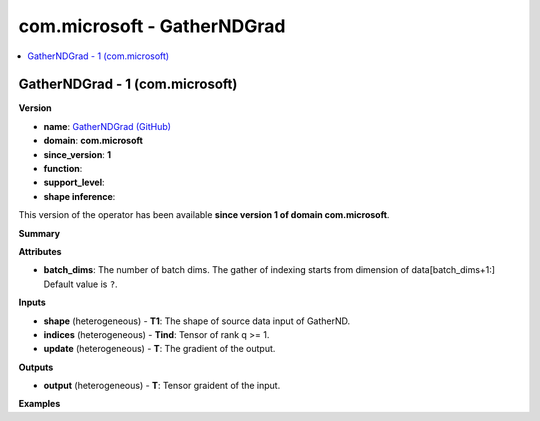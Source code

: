 
.. _l-onnx-doccom.microsoft-GatherNDGrad:

============================
com.microsoft - GatherNDGrad
============================

.. contents::
    :local:


.. _l-onnx-opcom-microsoft-gatherndgrad-1:

GatherNDGrad - 1 (com.microsoft)
================================

**Version**

* **name**: `GatherNDGrad (GitHub) <https://github.com/onnx/onnx/blob/main/docs/Operators.md#com.microsoft.GatherNDGrad>`_
* **domain**: **com.microsoft**
* **since_version**: **1**
* **function**:
* **support_level**:
* **shape inference**:

This version of the operator has been available
**since version 1 of domain com.microsoft**.

**Summary**

**Attributes**

* **batch_dims**:
  The number of batch dims. The gather of indexing starts from
  dimension of data[batch_dims+1:] Default value is ``?``.

**Inputs**

* **shape** (heterogeneous) - **T1**:
  The shape of source data input of GatherND.
* **indices** (heterogeneous) - **Tind**:
  Tensor of rank q >= 1.
* **update** (heterogeneous) - **T**:
  The gradient of the output.

**Outputs**

* **output** (heterogeneous) - **T**:
  Tensor graident of the input.

**Examples**
